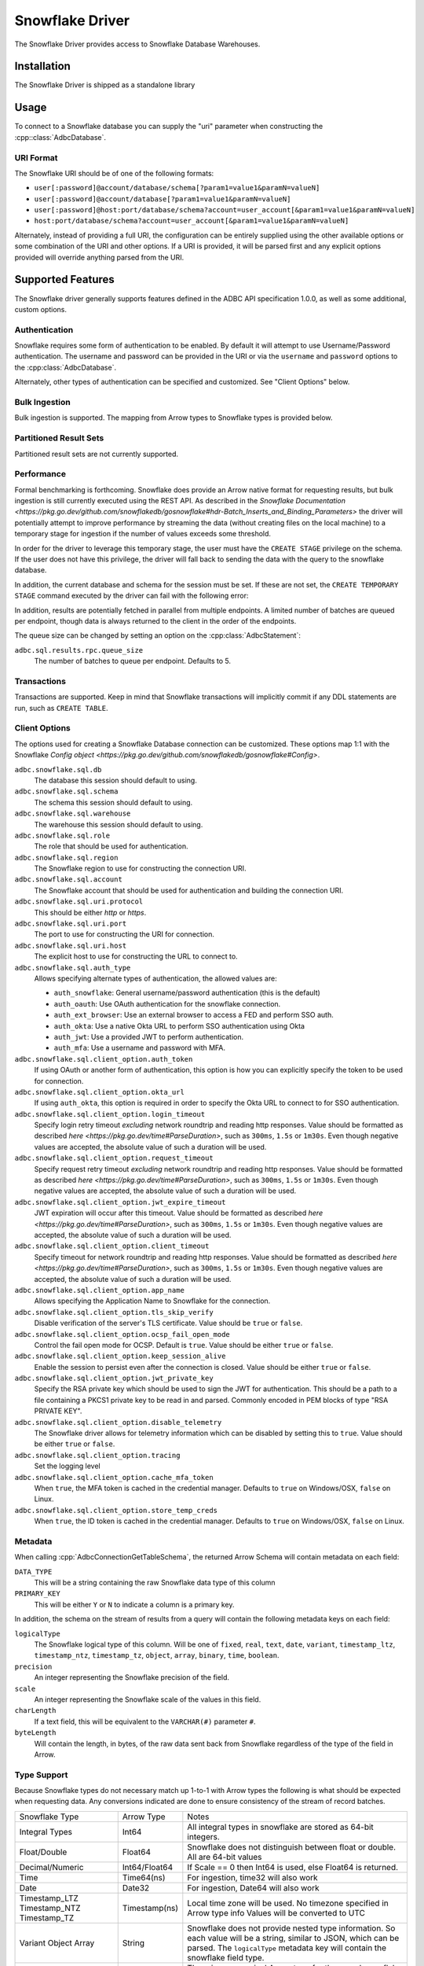 .. Licensed to the Apache Software Foundation (ASF) under one
.. or more contributor license agreements.  See the NOTICE file
.. distributed with this work for additional information
.. regarding copyright ownership.  The ASF licenses this file
.. to you under the Apache License, Version 2.0 (the
.. "License"); you may not use this file except in compliance
.. with the License.  You may obtain a copy of the License at
..
..   http://www.apache.org/licenses/LICENSE-2.0
..
.. Unless required by applicable law or agreed to in writing,
.. software distributed under the License is distributed on an
.. "AS IS" BASIS, WITHOUT WARRANTIES OR CONDITIONS OF ANY
.. KIND, either express or implied.  See the License for the
.. specific language governing permissions and limitations
.. under the License.

================
Snowflake Driver
================

The Snowflake Driver provides access to Snowflake Database Warehouses.

Installation
============

The Snowflake Driver is shipped as a standalone library

.. tab-set::

  .. tab-item:: Go
    :sync: go

    .. code-block:: shell

      go get github.com/apache/arrow-adbc/go/adbc/driver/snowflake

Usage
=====

To connect to a Snowflake database you can supply the "uri" parameter when
constructing the :cpp::class:`AdbcDatabase`.

.. tab-set::

  .. tab-item:: C++
    :sync: cpp

    .. code-block:: cpp

      #include "adbc.h"

      // Ignoring error handling
      struct AdbcDatabase database;
      AdbcDatabaseNew(&database, nullptr);
      AdbcDatabaseSetOption(&database, "driver", "adbc_driver_snowflake", nullptr);
      AdbcDatabaseSetOption(&database, "uri", "<snowflake uri>", nullptr);
      AdbcDatabaseInit(&database, nullptr);

URI Format
----------

The Snowflake URI should be of one of the following formats:

- ``user[:password]@account/database/schema[?param1=value1&paramN=valueN]``
- ``user[:password]@account/database[?param1=value1&paramN=valueN]``
- ``user[:password]@host:port/database/schema?account=user_account[&param1=value1&paramN=valueN]``
- ``host:port/database/schema?account=user_account[&param1=value1&paramN=valueN]``

Alternately, instead of providing a full URI, the configuration can
be entirely supplied using the other available options or some combination
of the URI and other options. If a URI is provided, it will be parsed first
and any explicit options provided will override anything parsed from the URI.

Supported Features
==================

The Snowflake driver generally supports features defined in the ADBC API
specification 1.0.0, as well as some additional, custom options.

Authentication
--------------

Snowflake requires some form of authentication to be enabled. By default
it will attempt to use Username/Password authentication. The username and
password can be provided in the URI or via the ``username`` and ``password``
options to the :cpp:class:`AdbcDatabase`.

Alternately, other types of authentication can be specified and customized.
See "Client Options" below.

Bulk Ingestion
--------------

Bulk ingestion is supported. The mapping from Arrow types to Snowflake types
is provided below.

Partitioned Result Sets
-----------------------

Partitioned result sets are not currently supported.

Performance
-----------

Formal benchmarking is forthcoming. Snowflake does provide an Arrow native
format for requesting results, but bulk ingestion is still currently executed
using the REST API. As described in the `Snowflake Documentation
<https://pkg.go.dev/github.com/snowflakedb/gosnowflake#hdr-Batch_Inserts_and_Binding_Parameters>`
the driver will potentially attempt to improve performance by streaming the data
(without creating files on the local machine) to a temporary stage for ingestion
if the number of values exceeds some threshold.

In order for the driver to leverage this temporary stage, the user must have
the ``CREATE STAGE`` privilege on the schema. If the user does not have this
privilege, the driver will fall back to sending the data with the query
to the snowflake database.

In addition, the current database and schema for the session must be set. If
these are not set, the ``CREATE TEMPORARY STAGE`` command executed by the driver
can fail with the following error:

.. code-block::
  CREATE TEMPORARY STAGE SYSTEM$BIND file_format=(type=csv field_optionally_enclosed_by='"')
  CANNOT perform CREATE STAGE. This session does not have a current schema. Call 'USE SCHEMA' or use a qualified name.

In addition, results are potentially fetched in parallel from multiple endpoints.
A limited number of batches are queued per endpoint, though data is always
returned to the client in the order of the endpoints.

The queue size can be changed by setting an option on the :cpp:class:`AdbcStatement`:

``adbc.sql.results.rpc.queue_size``
    The number of batches to queue per endpoint. Defaults to 5.

Transactions
------------

Transactions are supported. Keep in mind that Snowflake transactions will
implicitly commit if any DDL statements are run, such as ``CREATE TABLE``.

Client Options
--------------

The options used for creating a Snowflake Database connection can be customized.
These options map 1:1 with the Snowflake `Config object <https://pkg.go.dev/github.com/snowflakedb/gosnowflake#Config>`.

``adbc.snowflake.sql.db``
    The database this session should default to using.

``adbc.snowflake.sql.schema``
    The schema this session should default to using.

``adbc.snowflake.sql.warehouse``
    The warehouse this session should default to using.

``adbc.snowflake.sql.role``
    The role that should be used for authentication.

``adbc.snowflake.sql.region``
    The Snowflake region to use for constructing the connection URI.

``adbc.snowflake.sql.account``
    The Snowflake account that should be used for authentication and building the
    connection URI.

``adbc.snowflake.sql.uri.protocol``
    This should be either `http` or `https`.

``adbc.snowflake.sql.uri.port``
    The port to use for constructing the URI for connection.

``adbc.snowflake.sql.uri.host``
    The explicit host to use for constructing the URL to connect to.

``adbc.snowflake.sql.auth_type``
    Allows specifying alternate types of authentication, the allowed values are:

    - ``auth_snowflake``: General username/password authentication (this is the default)
    - ``auth_oauth``: Use OAuth authentication for the snowflake connection.
    - ``auth_ext_browser``: Use an external browser to access a FED and perform SSO auth.
    - ``auth_okta``: Use a native Okta URL to perform SSO authentication using Okta
    - ``auth_jwt``: Use a provided JWT to perform authentication.
    - ``auth_mfa``: Use a username and password with MFA.

``adbc.snowflake.sql.client_option.auth_token``
    If using OAuth or another form of authentication, this option is how you can
    explicitly specify the token to be used for connection.

``adbc.snowflake.sql.client_option.okta_url``
    If using ``auth_okta``, this option is required in order to specify the
    Okta URL to connect to for SSO authentication.

``adbc.snowflake.sql.client_option.login_timeout``
    Specify login retry timeout *excluding* network roundtrip and reading http responses.
    Value should be formatted as described `here <https://pkg.go.dev/time#ParseDuration>`,
    such as ``300ms``, ``1.5s`` or ``1m30s``. Even though negative values are accepted,
    the absolute value of such a duration will be used.

``adbc.snowflake.sql.client_option.request_timeout``
    Specify request retry timeout *excluding* network roundtrip and reading http responses.
    Value should be formatted as described `here <https://pkg.go.dev/time#ParseDuration>`,
    such as ``300ms``, ``1.5s`` or ``1m30s``. Even though negative values are accepted,
    the absolute value of such a duration will be used.

``adbc.snowflake.sql.client_option.jwt_expire_timeout``
    JWT expiration will occur after this timeout.
    Value should be formatted as described `here <https://pkg.go.dev/time#ParseDuration>`,
    such as ``300ms``, ``1.5s`` or ``1m30s``. Even though negative values are accepted,
    the absolute value of such a duration will be used.

``adbc.snowflake.sql.client_option.client_timeout``
    Specify timeout for network roundtrip and reading http responses.
    Value should be formatted as described `here <https://pkg.go.dev/time#ParseDuration>`,
    such as ``300ms``, ``1.5s`` or ``1m30s``. Even though negative values are accepted,
    the absolute value of such a duration will be used.

``adbc.snowflake.sql.client_option.app_name``
    Allows specifying the Application Name to Snowflake for the connection.

``adbc.snowflake.sql.client_option.tls_skip_verify``
    Disable verification of the server's TLS certificate. Value should be ``true``
    or ``false``.

``adbc.snowflake.sql.client_option.ocsp_fail_open_mode``
    Control the fail open mode for OCSP. Default is ``true``. Value should
    be either ``true`` or ``false``.

``adbc.snowflake.sql.client_option.keep_session_alive``
    Enable the session to persist even after the connection is closed. Value
    should be either ``true`` or ``false``.

``adbc.snowflake.sql.client_option.jwt_private_key``
    Specify the RSA private key which should be used to sign the JWT for
    authentication. This should be a path to a file containing a PKCS1
    private key to be read in and parsed. Commonly encoded in PEM blocks
    of type "RSA PRIVATE KEY".

``adbc.snowflake.sql.client_option.disable_telemetry``
    The Snowflake driver allows for telemetry information which can be
    disabled by setting this to ``true``. Value should be either ``true``
    or ``false``.

``adbc.snowflake.sql.client_option.tracing``
    Set the logging level

``adbc.snowflake.sql.client_option.cache_mfa_token``
    When ``true``, the MFA token is cached in the credential manager. Defaults
    to ``true`` on Windows/OSX, ``false`` on Linux.

``adbc.snowflake.sql.client_option.store_temp_creds``
    When ``true``, the ID token is cached in the credential manager. Defaults
    to ``true`` on Windows/OSX, ``false`` on Linux.


Metadata
--------

When calling :cpp:`AdbcConnectionGetTableSchema`, the returned Arrow Schema
will contain metadata on each field:

``DATA_TYPE``
    This will be a string containing the raw Snowflake data type of this column

``PRIMARY_KEY``
    This will be either ``Y`` or ``N`` to indicate a column is a primary key.

In addition, the schema on the stream of results from a query will contain
the following metadata keys on each field:

``logicalType``
    The Snowflake logical type of this column. Will be one of ``fixed``,
    ``real``, ``text``, ``date``, ``variant``, ``timestamp_ltz``, ``timestamp_ntz``,
    ``timestamp_tz``, ``object``, ``array``, ``binary``, ``time``, ``boolean``.

``precision``
    An integer representing the Snowflake precision of the field.

``scale``
    An integer representing the Snowflake scale of the values in this field.

``charLength``
    If a text field, this will be equivalent to the ``VARCHAR(#)`` parameter ``#``.

``byteLength``
    Will contain the length, in bytes, of the raw data sent back from Snowflake
    regardless of the type of the field in Arrow.

Type Support
------------

Because Snowflake types do not necessary match up 1-to-1 with Arrow types
the following is what should be expected when requesting data. Any conversions
indicated are done to ensure consistency of the stream of record batches.

+----------------+---------------+-----------------------------------------+
| Snowflake Type | Arrow Type    | Notes                                   |
+----------------+---------------+-----------------------------------------+
| Integral Types | Int64         | All integral types in snowflake are     |
|                |               | stored as 64-bit integers.              |
+----------------+---------------+-----------------------------------------+
| Float/Double   | Float64       | Snowflake does not distinguish between  |
|                |               | float or double. All are 64-bit values  |
+----------------+---------------+-----------------------------------------+
| Decimal/Numeric| Int64/Float64 | If Scale == 0 then Int64 is used, else  |
|                |               | Float64 is returned.                    |
+----------------+---------------+-----------------------------------------+
| Time           | Time64(ns)    | For ingestion, time32 will also work    |
+----------------+---------------+-----------------------------------------+
| Date           | Date32        | For ingestion, Date64 will also work    |
+----------------+---------------+-----------------------------------------+
| Timestamp_LTZ  | Timestamp(ns) | Local time zone will be used.           |
| Timestamp_NTZ  |               | No timezone specified in Arrow type info|
| Timestamp_TZ   |               | Values will be converted to UTC         |
+----------------+---------------+-----------------------------------------+
| Variant        | String        | Snowflake does not provide nested type  |
| Object         |               | information. So each value will be a    |
| Array          |               | string, similar to JSON, which can be   |
|                |               | parsed. The ``logicalType`` metadata key|
|                |               | will contain the snowflake field type.  |
+----------------+---------------+-----------------------------------------+
| Geography      | String        | There is no canonical Arrow type for    |
| Geometry       |               | these and snowflake returns them as     |
|                |               | strings.                                |
+----------------+---------------+-----------------------------------------+
